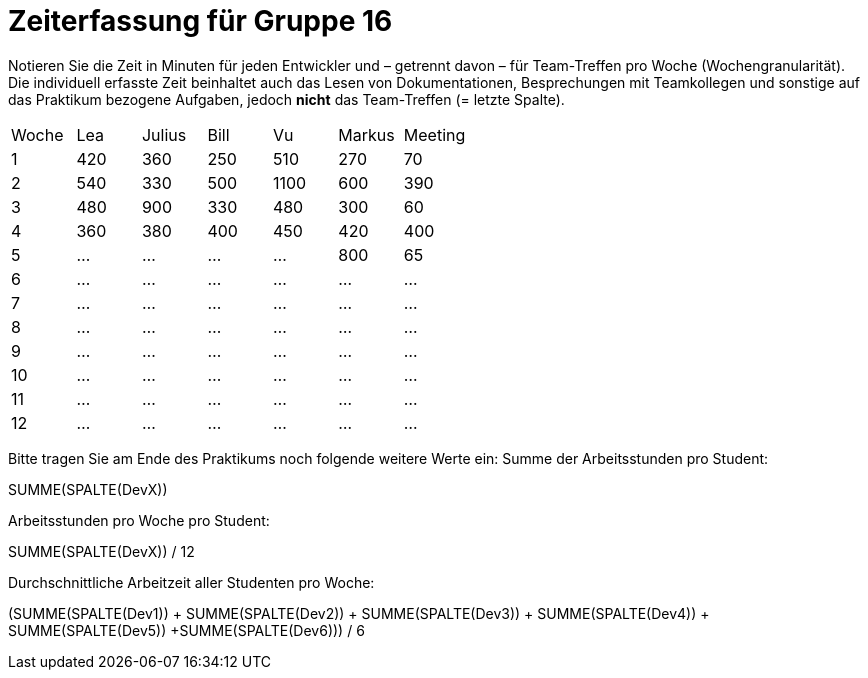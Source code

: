 = Zeiterfassung für Gruppe 16

Notieren Sie die Zeit in Minuten für jeden Entwickler und – getrennt davon – für Team-Treffen pro Woche (Wochengranularität).
Die individuell erfasste Zeit beinhaltet auch das Lesen von Dokumentationen, Besprechungen mit Teamkollegen und sonstige auf das Praktikum bezogene Aufgaben, jedoch *nicht* das Team-Treffen (= letzte Spalte).

// See http://asciidoctor.org/docs/user-manual/#tables
[option="headers"]
|===
|Woche |Lea |Julius |Bill |Vu |Markus  |Meeting
|1  |420   |360    |250    |510    |270  |70
|2  |540   |330    |500    |1100   |600  |390
|3  |480   |900    |330    |480    |300  |60
|4  |360   |380    |400    |450    |420  |400
|5  |…     |…      |…      |…      |800  |65
|6  |…     |…      |…      |…      |…    |…
|7  |…     |…      |…      |…      |…    |…
|8  |…     |…      |…      |…      |…    |…
|9  |…     |…      |…      |…      |…    |…
|10 |…     |…      |…      |…      |…    |…
|11 |…     |…      |…      |…      |…    |…
|12 |…     |…      |…      |…      |…    |…
|===  

Bitte tragen Sie am Ende des Praktikums noch folgende weitere Werte ein:
Summe der Arbeitsstunden pro Student:

SUMME(SPALTE(DevX))

Arbeitsstunden pro Woche pro Student:

SUMME(SPALTE(DevX)) / 12

Durchschnittliche Arbeitzeit aller Studenten pro Woche:

(SUMME(SPALTE(Dev1)) + SUMME(SPALTE(Dev2)) + SUMME(SPALTE(Dev3)) + SUMME(SPALTE(Dev4)) + SUMME(SPALTE(Dev5)) +SUMME(SPALTE(Dev6))) / 6
